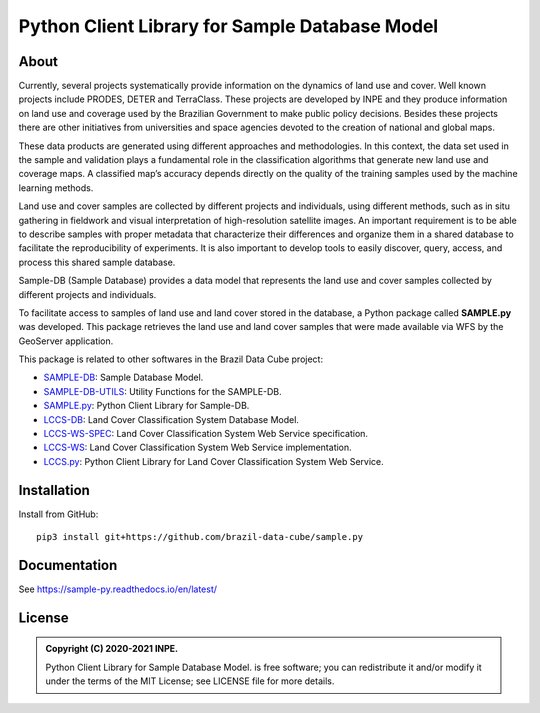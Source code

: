 ..
    This file is part of Python Client Library for Sample Database Model.
    Copyright (C) 2020-2021 INPE.

    Python Client Library for Sample Database Model is free software; you can redistribute it and/or modify it
    under the terms of the MIT License; see LICENSE file for more details.


===============================================
Python Client Library for Sample Database Model
===============================================


.. image:: https://img.shields.io/badge/license-MIT-green
        :target: https://github.com//brazil-data-cube/sample.py/blob/master/LICENSE
        :alt: Software License

.. image:: https://drone.dpi.inpe.br/api/badges/brazil-data-cube/sample.py/status.svg
        :target: https://drone.dpi.inpe.br/brazil-data-cube/sample.py
        :alt: Build Status

.. image:: https://codecov.io/gh/brazil-data-cube/sample.py/branch/master/graph/badge.svg?token=KCJM9B3058
        :target: https://codecov.io/gh/brazil-data-cube/sample.py
        :alt: Code Coverage Test

.. image:: https://readthedocs.org/projects/sample-py/badge/?version=latest
        :target: https://sample-py.readthedocs.io/en/latest/?badge=latest
        :alt: Documentation Status

.. image:: https://img.shields.io/badge/lifecycle-experimental-orange.svg
        :target: https://www.tidyverse.org/lifecycle/#experimental
        :alt: Software Life Cycle

.. image:: https://img.shields.io/discord/689541907621085198?logo=discord&logoColor=ffffff&color=7389D8
        :target: https://discord.com/channels/689541907621085198#
        :alt: Join us at Discord

About
=====

Currently, several projects systematically provide information on the dynamics of land use and cover. Well known projects include PRODES, DETER and TerraClass. These projects are developed by INPE and they produce information on land use and coverage used by the Brazilian Government to make public policy decisions. Besides these projects there are other initiatives from universities and space agencies devoted to the creation of national and global maps.

These data products are generated using different approaches and methodologies. In this context, the data set used in the sample and validation plays a fundamental role in the classification algorithms that generate new land use and coverage maps. A classified map’s accuracy depends directly on the quality of the training samples used by the machine learning methods.

Land use and cover samples are collected by different projects and individuals, using different methods, such as in situ gathering in fieldwork and visual interpretation of high-resolution satellite images. An important requirement is to be able to describe samples with proper metadata that characterize their differences and organize them in a shared database to facilitate the reproducibility of experiments. It is also important to develop tools to easily discover, query, access, and process this shared sample database.

Sample-DB (Sample Database) provides a data model that represents the land use and cover samples collected by different projects and individuals.

To facilitate access to samples of land use and land cover stored in the database, a Python package called **SAMPLE.py** was developed. This package retrieves the land use and land cover samples that were made available via WFS by the GeoServer application.

This package is related to other softwares in the Brazil Data Cube project:

- `SAMPLE-DB <https://github.com/brazil-data-cube/sample-db>`_: Sample Database Model.

- `SAMPLE-DB-UTILS <https://github.com/brazil-data-cube/sample-db-utils>`_: Utility Functions for the SAMPLE-DB.

- `SAMPLE.py <https://github.com/brazil-data-cube/sample.py>`_: Python Client Library for Sample-DB.

- `LCCS-DB <https://github.com/brazil-data-cube/lccs-db>`_: Land Cover Classification System Database Model.

- `LCCS-WS-SPEC <https://github.com/brazil-data-cube/lccs-ws-spec>`_: Land Cover Classification System Web Service specification.

- `LCCS-WS <https://github.com/brazil-data-cube/lccs-ws>`_: Land Cover Classification System Web Service implementation.

- `LCCS.py <https://github.com/brazil-data-cube/lccs.py>`_: Python Client Library for Land Cover Classification System Web Service.

Installation
============


Install from GitHub::

    pip3 install git+https://github.com/brazil-data-cube/sample.py


Documentation
=============


See https://sample-py.readthedocs.io/en/latest/


License
=======

.. admonition::
    Copyright (C) 2020-2021 INPE.

    Python Client Library for Sample Database Model. is free software; you can redistribute it and/or modify it
    under the terms of the MIT License; see LICENSE file for more details.